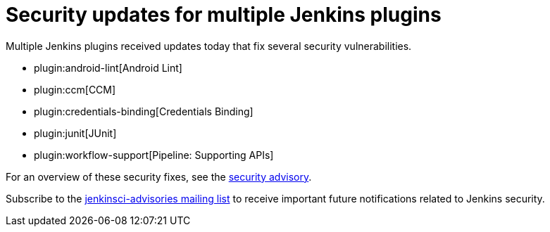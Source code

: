 = Security updates for multiple Jenkins plugins
:page-layout: blog
:page-tags: plugins, security

:page-author: daniel-beck


Multiple Jenkins plugins received updates today that fix several security vulnerabilities.

* plugin:android-lint[Android Lint]
* plugin:ccm[CCM]
* plugin:credentials-binding[Credentials Binding]
* plugin:junit[JUnit]
* plugin:workflow-support[Pipeline: Supporting APIs]

For an overview of these security fixes, see the link:/security/advisory/2018-02-05[security advisory].

Subscribe to the link:/mailing-lists[jenkinsci-advisories mailing list] to receive important future notifications related to Jenkins security.
